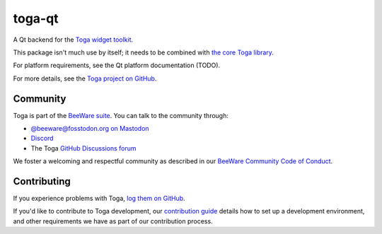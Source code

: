 .. |pyversions| image:: https://img.shields.io/pypi/pyversions/toga-qt.svg
    :target: https://pypi.python.org/pypi/toga-qt
    :alt: Python Versions

.. |license| image:: https://img.shields.io/pypi/l/toga-qt.svg
    :target: https://github.com/beeware/toga-qt/blob/main/LICENSE
    :alt: BSD-3-Clause License

.. |maturity| image:: https://img.shields.io/pypi/status/toga-qt.svg
    :target: https://pypi.python.org/pypi/toga-qt
    :alt: Project status

toga-qt
========

|pyversions| |license| |maturity|

A Qt backend for the `Toga widget toolkit`_.

This package isn't much use by itself; it needs to be combined with `the core Toga library`_.

For platform requirements, see the Qt platform documentation (TODO).

For more details, see the `Toga project on GitHub`_.

.. _Toga widget toolkit: https://beeware.org/toga
.. _the core Toga library: https://pypi.python.org/pypi/toga-core
.. _Toga project on GitHub: https://github.com/beeware/toga

Community
---------

Toga is part of the `BeeWare suite`_. You can talk to the community through:

* `@beeware@fosstodon.org on Mastodon`_
* `Discord`_
* The Toga `GitHub Discussions forum`_

We foster a welcoming and respectful community as described in our
`BeeWare Community Code of Conduct`_.

.. _BeeWare suite: https://beeware.org
.. _@beeware@fosstodon.org on Mastodon: https://fosstodon.org/@beeware
.. _Discord: https://beeware.org/bee/chat/
.. _GitHub Discussions forum: https://github.com/beeware/toga/discussions
.. _BeeWare Community Code of Conduct: https://beeware.org/community/behavior/

Contributing
------------

If you experience problems with Toga, `log them on GitHub
<https://github.com/beeware/toga/issues>`__.

If you'd like to contribute to Toga development, our `contribution guide
<https://toga.readthedocs.io/en/latest/how-to/contribute/index.html>`__
details how to set up a development environment, and other requirements we have
as part of our contribution process.
